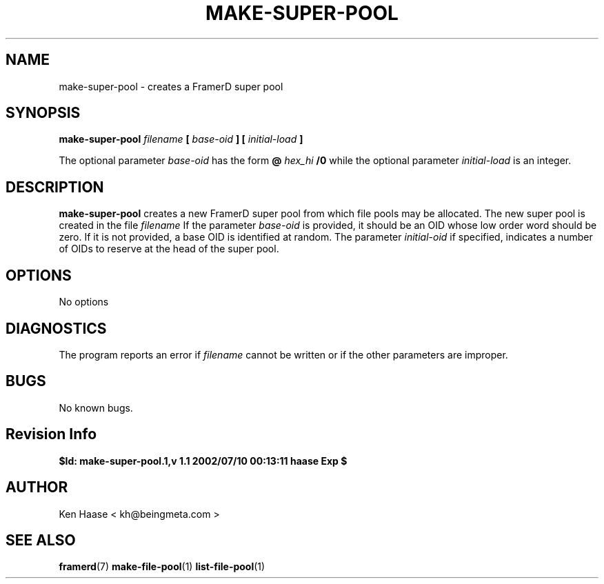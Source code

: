 .\" Process this file with
.\" groff -man -Tascii fdscript.1
.\"
.TH MAKE-SUPER-POOL 1 "MARCH 2002" FramerD "FramerD Documentation"
.SH NAME
make-super-pool \- creates a FramerD super pool
.SH SYNOPSIS
.B make-super-pool
.I filename 
.B [
.I base-oid
.B ] [
.I initial-load
.B ]

The optional parameter
.I base-oid
has the form
.B @
.I hex_hi
.B /0
while the optional parameter
.I initial-load
is an integer.
.SH DESCRIPTION
.B make-super-pool
creates a new FramerD super pool from which file pools may be
allocated.  The new super pool is created in the file
.I filename
If the parameter
.I base-oid
is provided, it should be an OID whose low order word should
be zero.  If it is not provided, a base OID is identified at random.
The parameter 
.I initial-oid
if specified, indicates a number of OIDs to reserve at the head of the
super pool.
.SH OPTIONS
No options
.SH DIAGNOSTICS
The program reports an error if
.I filename
cannot be written or if the other parameters are improper.
.SH BUGS
No known bugs.
.SH Revision Info
.B $Id: make-super-pool.1,v 1.1 2002/07/10 00:13:11 haase Exp $
.SH AUTHOR
Ken Haase < kh@beingmeta.com >
.SH "SEE ALSO"
.BR framerd (7)
.BR make-file-pool (1)
.BR list-file-pool (1)
